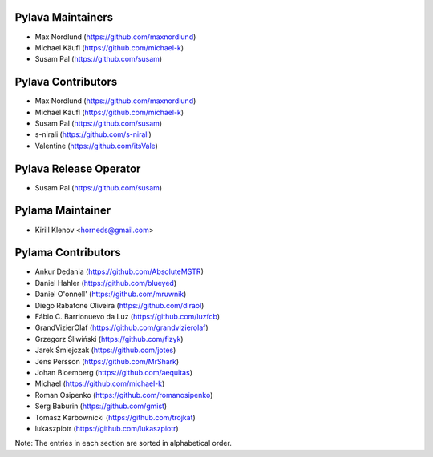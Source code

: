 Pylava Maintainers
==================

* Max Nordlund (https://github.com/maxnordlund)
* Michael Käufl (https://github.com/michael-k)
* Susam Pal (https://github.com/susam)


Pylava Contributors
===================

* Max Nordlund (https://github.com/maxnordlund)
* Michael Käufl (https://github.com/michael-k)
* Susam Pal (https://github.com/susam)
* s-nirali (https://github.com/s-nirali)
* Valentine (https://github.com/itsVale)


Pylava Release Operator
=======================

* Susam Pal (https://github.com/susam)


Pylama Maintainer
=================

* Kirill Klenov <horneds@gmail.com>


Pylama Contributors
===================

* Ankur Dedania (https://github.com/AbsoluteMSTR)
* Daniel Hahler (https://github.com/blueyed)
* Daniel O'onnell' (https://github.com/mruwnik)
* Diego Rabatone Oliveira (https://github.com/diraol)
* Fábio C. Barrionuevo da Luz (https://github.com/luzfcb)
* GrandVizierOlaf (https://github.com/grandvizierolaf)
* Grzegorz Śliwiński (https://github.com/fizyk)
* Jarek Śmiejczak (https://github.com/jotes)
* Jens Persson (https://github.com/MrShark)
* Johan Bloemberg (https://github.com/aequitas)
* Michael (https://github.com/michael-k)
* Roman Osipenko (https://github.com/romanosipenko)
* Serg Baburin (https://github.com/gmist)
* Tomasz Karbownicki (https://github.com/trojkat)
* lukaszpiotr (https://github.com/lukaszpiotr)


Note: The entries in each section are sorted in alphabetical order.
